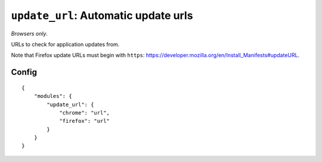.. _modules-update_url:

``update_url``: Automatic update urls
================================================================================

*Browsers only*.

URLs to check for application updates from.

Note that Firefox update URLs must begin with ``https``: https://developer.mozilla.org/en/Install_Manifests#updateURL.

Config
------

.. parsed-literal::
    {
        "modules": {
            "update_url": {
                "chrome": "url",
                "firefox": "url"
            }
        }
    }
